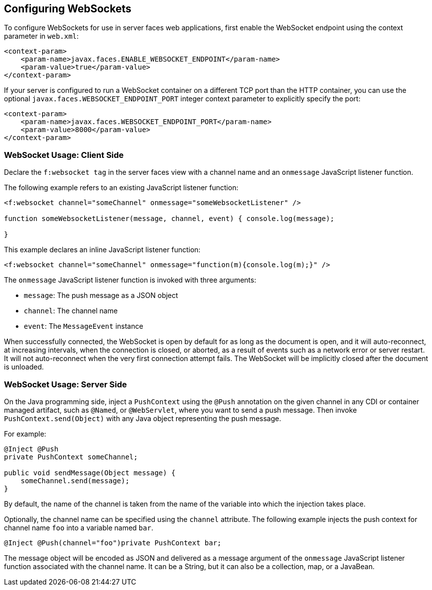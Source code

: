 [[_configuring_websockets]]
== Configuring WebSockets

To configure WebSockets for use in server faces web applications, first enable the
WebSocket endpoint using the context parameter in `web.xml`:

[source,xml]
----
<context-param>
    <param-name>javax.faces.ENABLE_WEBSOCKET_ENDPOINT</param-name>
    <param-value>true</param-value>
</context-param>
----

If your server is configured to run a WebSocket container on a different TCP
port than the HTTP container, you can use the optional
`javax.faces.WEBSOCKET_ENDPOINT_PORT` integer context parameter
to explicitly specify the port:

[source,xml]
----
<context-param>
    <param-name>javax.faces.WEBSOCKET_ENDPOINT_PORT</param-name>
    <param-value>8000</param-value>
</context-param>
----

[[_websocket_usage_client_side]]
=== WebSocket Usage: Client Side

Declare the `f:websocket tag` in the server faces view with a channel name and
an `onmessage` JavaScript listener function.

The following example refers to an existing JavaScript listener function:

[source,xml]
----
<f:websocket channel="someChannel" onmessage="someWebsocketListener" />

function someWebsocketListener(message, channel, event) { console.log(message);

}
----

This example declares an inline JavaScript listener function:

[source,xml]
----
<f:websocket channel="someChannel" onmessage="function(m){console.log(m);}" />
----

The `onmessage` JavaScript listener function is invoked with three arguments:

* `message`: The push message as a JSON object
* `channel`: The channel name
* `event`: The `MessageEvent` instance

When successfully connected, the WebSocket is open by default for as long as
the document is open, and it will auto-reconnect, at increasing intervals,
when the connection is closed, or aborted, as a result of events such as a
network error or server restart. It will not auto-reconnect when the very
first connection attempt fails. The WebSocket will be implicitly closed after
the document is unloaded.

[[_websocket_usage_server_side]]
=== WebSocket Usage: Server Side

On the Java programming side, inject a `PushContext` using the `@Push` annotation
on the given channel in any CDI or container managed artifact, such as `@Named`,
or `@WebServlet`, where you want to send a push message. Then invoke
`PushContext.send(Object)` with any Java object representing the push message.

For example:

[source,java]
----
@Inject @Push
private PushContext someChannel;

public void sendMessage(Object message) {
    someChannel.send(message);
}
----

By default, the name of the channel is taken from the name of the variable
into which the injection takes place.

Optionally, the channel name can be specified using the `channel` attribute.
The following example injects the push context for channel name `foo` into a
variable named `bar`.

`@Inject @Push(channel="foo")private PushContext bar;`

The message object will be encoded as JSON and delivered as a message argument
of the `onmessage` JavaScript listener function associated with the channel name.
It can be a String, but it can also be a collection, map, or a JavaBean.
